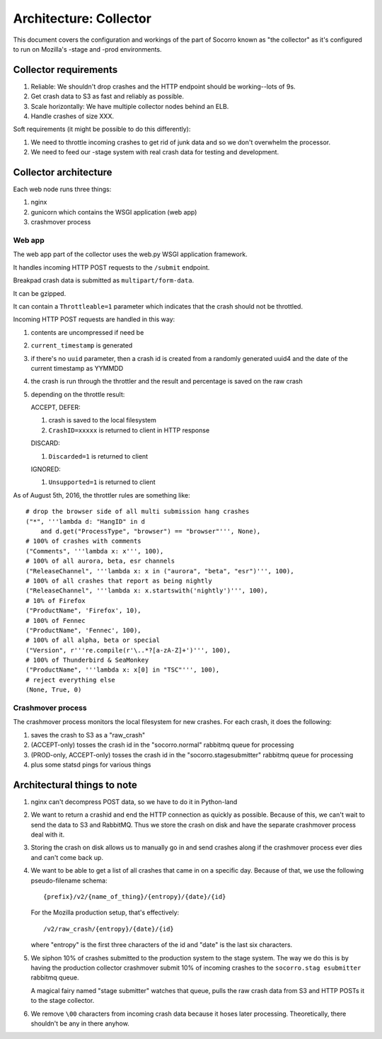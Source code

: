 =======================
Architecture: Collector
=======================

This document covers the configuration and workings of the part of Socorro known
as "the collector" as it's configured to run on Mozilla's -stage and -prod
environments.


Collector requirements
======================

1. Reliable: We shouldn't drop crashes and the HTTP endpoint should be
   working--lots of 9s.
2. Get crash data to S3 as fast and reliably as possible.
3. Scale horizontally: We have multiple collector nodes behind an ELB.
4. Handle crashes of size XXX.

Soft requirements (it might be possible to do this differently):

1. We need to throttle incoming crashes to get rid of junk data and so we don't
   overwhelm the processor.
2. We need to feed our -stage system with real crash data for testing and
   development.


Collector architecture
======================

Each web node runs three things:

1. nginx
2. gunicorn which contains the WSGI application (web app)
3. crashmover process


Web app
-------

The web app part of the collector uses the web.py WSGI application framework.

It handles incoming HTTP POST requests to the ``/submit`` endpoint.

Breakpad crash data is submitted as ``multipart/form-data``.

It can be gzipped.

It can contain a ``Throttleable=1`` parameter which indicates that the crash
should not be throttled.

Incoming HTTP POST requests are handled in this way:

1. contents are uncompressed if need be
2. ``current_timestamp`` is generated
3. if there's no ``uuid`` parameter, then a crash id is created from a randomly
   generated uuid4 and the date of the current timestamp as YYMMDD
4. the crash is run through the throttler and the result and percentage is
   saved on the raw crash
5. depending on the throttle result:

   ACCEPT, DEFER:

   1. crash is saved to the local filesystem
   2. ``CrashID=xxxxx`` is returned to client in HTTP response

   DISCARD:

   1. ``Discarded=1`` is returned to client

   IGNORED:

   1. ``Unsupported=1`` is returned to client


As of August 5th, 2016, the throttler rules are something like::

  # drop the browser side of all multi submission hang crashes
  ("*", '''lambda d: "HangID" in d
      and d.get("ProcessType", "browser") == "browser"''', None),
  # 100% of crashes with comments
  ("Comments", '''lambda x: x''', 100),
  # 100% of all aurora, beta, esr channels
  ("ReleaseChannel", '''lambda x: x in ("aurora", "beta", "esr")''', 100),
  # 100% of all crashes that report as being nightly
  ("ReleaseChannel", '''lambda x: x.startswith('nightly')''', 100),
  # 10% of Firefox
  ("ProductName", 'Firefox', 10),
  # 100% of Fennec
  ("ProductName", 'Fennec', 100),
  # 100% of all alpha, beta or special
  ("Version", r'''re.compile(r'\..*?[a-zA-Z]+')''', 100),
  # 100% of Thunderbird & SeaMonkey
  ("ProductName", '''lambda x: x[0] in "TSC"''', 100),
  # reject everything else
  (None, True, 0)


Crashmover process
------------------

The crashmover process monitors the local filesystem for new crashes. For each
crash, it does the following:

1. saves the crash to S3 as a "raw_crash"
2. (ACCEPT-only) tosses the crash id in the "socorro.normal" rabbitmq queue for
   processing
3. (PROD-only, ACCEPT-only) tosses the crash id in the "socorro.stagesubmitter"
   rabbitmq queue for processing
4. plus some statsd pings for various things


Architectural things to note
============================

1. nginx can't decompress POST data, so we have to do it in Python-land

2. We want to return a crashid and end the HTTP connection as quickly as
   possible. Because of this, we can't wait to send the data to S3 and RabbitMQ.
   Thus we store the crash on disk and have the separate crashmover process deal
   with it.

3. Storing the crash on disk allows us to manually go in and send crashes along
   if the crashmover process ever dies and can't come back up.

4. We want to be able to get a list of all crashes that came in on a specific
   day. Because of that, we use the following pseudo-filename schema::

     {prefix}/v2/{name_of_thing}/{entropy}/{date}/{id}

   For the Mozilla production setup, that's effectively::

     /v2/raw_crash/{entropy}/{date}/{id}

   where "entropy" is the first three characters of the id and "date" is the last
   six characters.

5. We siphon 10% of crashes submitted to the production system to the stage
   system. The way we do this is by having the production collector crashmover
   submit 10% of incoming crashes to the ``socorro.stag esubmitter`` rabbitmq
   queue.

   A magical fairy named "stage submitter" watches that queue, pulls the raw
   crash data from S3 and HTTP POSTs it to the stage collector.

6. We remove ``\00`` characters from incoming crash data because it hoses later
   processing. Theoretically, there shouldn't be any in there anyhow.

